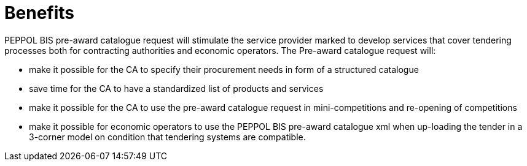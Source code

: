 [[benefits]]
= Benefits

PEPPOL BIS pre-award catalogue request will stimulate the service provider marked to develop services that cover tendering processes both for contracting authorities and economic operators. The Pre-award catalogue request will:

* make it possible for the CA to specify their procurement needs in form of a structured catalogue
* save time for the CA to have a standardized list of products and services
* make it possible for the CA to use the pre-award catalogue request in mini-competitions and re-opening of competitions
* make it possible for economic operators to use the PEPPOL BIS pre-award catalogue xml when up-loading the tender in a 3-corner model on condition that tendering systems are compatible.
